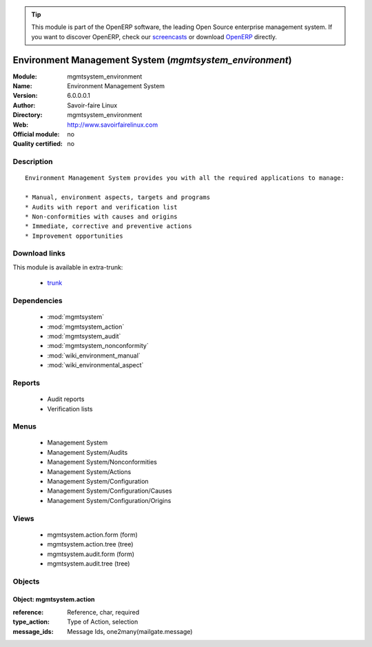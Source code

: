 
.. i18n: .. module:: mgmtsystem_environment
.. i18n:     :synopsis: Environment Management System
.. i18n:     :noindex:
.. i18n: .. 
..

.. module:: mgmtsystem_environment
    :synopsis: Environment Management System
    :noindex:
.. 

.. i18n: .. raw:: html
.. i18n: 
.. i18n:       <br />
.. i18n:     <link rel="stylesheet" href="../_static/hide_objects_in_sidebar.css" type="text/css" />
..

.. raw:: html

      <br />
    <link rel="stylesheet" href="../_static/hide_objects_in_sidebar.css" type="text/css" />

.. i18n: .. tip:: This module is part of the OpenERP software, the leading Open Source 
.. i18n:   enterprise management system. If you want to discover OpenERP, check our 
.. i18n:   `screencasts <http://openerp.tv>`_ or download 
.. i18n:   `OpenERP <http://openerp.com>`_ directly.
..

.. tip:: This module is part of the OpenERP software, the leading Open Source 
  enterprise management system. If you want to discover OpenERP, check our 
  `screencasts <http://openerp.tv>`_ or download 
  `OpenERP <http://openerp.com>`_ directly.

.. i18n: Environment Management System (*mgmtsystem_environment*)
.. i18n: ========================================================
.. i18n: :Module: mgmtsystem_environment
.. i18n: :Name: Environment Management System
.. i18n: :Version: 6.0.0.0.1
.. i18n: :Author: Savoir-faire Linux
.. i18n: :Directory: mgmtsystem_environment
.. i18n: :Web: http://www.savoirfairelinux.com
.. i18n: :Official module: no
.. i18n: :Quality certified: no
..

Environment Management System (*mgmtsystem_environment*)
========================================================
:Module: mgmtsystem_environment
:Name: Environment Management System
:Version: 6.0.0.0.1
:Author: Savoir-faire Linux
:Directory: mgmtsystem_environment
:Web: http://www.savoirfairelinux.com
:Official module: no
:Quality certified: no

.. i18n: Description
.. i18n: -----------
..

Description
-----------

.. i18n: ::
.. i18n: 
.. i18n:   Environment Management System provides you with all the required applications to manage:
.. i18n:   
.. i18n:   * Manual, environment aspects, targets and programs
.. i18n:   * Audits with report and verification list
.. i18n:   * Non-conformities with causes and origins
.. i18n:   * Immediate, corrective and preventive actions
.. i18n:   * Improvement opportunities
..

::

  Environment Management System provides you with all the required applications to manage:
  
  * Manual, environment aspects, targets and programs
  * Audits with report and verification list
  * Non-conformities with causes and origins
  * Immediate, corrective and preventive actions
  * Improvement opportunities

.. i18n: Download links
.. i18n: --------------
..

Download links
--------------

.. i18n: This module is available in extra-trunk:
..

This module is available in extra-trunk:

.. i18n:   * `trunk <https://code.launchpad.net/~openerp-commiter/openobject-addons/trunk-extra-addons>`_
..

  * `trunk <https://code.launchpad.net/~openerp-commiter/openobject-addons/trunk-extra-addons>`_

.. i18n: Dependencies
.. i18n: ------------
..

Dependencies
------------

.. i18n:  * :mod:`mgmtsystem`
.. i18n:  * :mod:`mgmtsystem_action`
.. i18n:  * :mod:`mgmtsystem_audit`
.. i18n:  * :mod:`mgmtsystem_nonconformity`
.. i18n:  * :mod:`wiki_environment_manual`
.. i18n:  * :mod:`wiki_environmental_aspect`
..

 * :mod:`mgmtsystem`
 * :mod:`mgmtsystem_action`
 * :mod:`mgmtsystem_audit`
 * :mod:`mgmtsystem_nonconformity`
 * :mod:`wiki_environment_manual`
 * :mod:`wiki_environmental_aspect`

.. i18n: Reports
.. i18n: -------
..

Reports
-------

.. i18n:  * Audit reports
.. i18n:  * Verification lists
..

 * Audit reports
 * Verification lists

.. i18n: Menus
.. i18n: -----
..

Menus
-----

.. i18n:  * Management System
.. i18n:  * Management System/Audits
.. i18n:  * Management System/Nonconformities
.. i18n:  * Management System/Actions
.. i18n:  * Management System/Configuration
.. i18n:  * Management System/Configuration/Causes
.. i18n:  * Management System/Configuration/Origins
..

 * Management System
 * Management System/Audits
 * Management System/Nonconformities
 * Management System/Actions
 * Management System/Configuration
 * Management System/Configuration/Causes
 * Management System/Configuration/Origins

.. i18n: Views
.. i18n: -----
..

Views
-----

.. i18n:  * mgmtsystem.action.form (form)
.. i18n:  * mgmtsystem.action.tree (tree)
.. i18n:  * mgmtsystem.audit.form (form)
.. i18n:  * mgmtsystem.audit.tree (tree)
..

 * mgmtsystem.action.form (form)
 * mgmtsystem.action.tree (tree)
 * mgmtsystem.audit.form (form)
 * mgmtsystem.audit.tree (tree)

.. i18n: Objects
.. i18n: -------
..

Objects
-------

.. i18n: Object: mgmtsystem.action
.. i18n: #########################
..

Object: mgmtsystem.action
#########################

.. i18n: :reference: Reference, char, required
.. i18n: :type_action: Type of Action, selection
.. i18n: :message_ids: Message Ids, one2many(mailgate.message)
..

:reference: Reference, char, required
:type_action: Type of Action, selection
:message_ids: Message Ids, one2many(mailgate.message)
